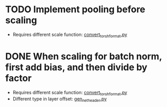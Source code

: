 * TODO Implement pooling before scaling
- Requires different scale function: [[../python_utils/convert_torch_format.py::def%20div_factor_batch_norm(input_scale,%20weight_scale,%20output_scale,%20bn_scale,%20bn_offset,][convert_torch_format.py]]
* DONE When scaling for batch norm, first add bias, and then divide by factor
- Requires different scale function: [[../python_utils/convert_torch_format.py::def%20div_factor_batch_norm(input_scale,%20weight_scale,%20output_scale,%20bn_scale,%20bn_offset,][convert_torch_format.py]]
- Different type in layer offset: [[../data/gen_net_header.py][gen_net_header.py]]
:LOGBOOK:
- State "DONE"       from "TODO"       [2020-01-19 Sun 18:48]
:END:
